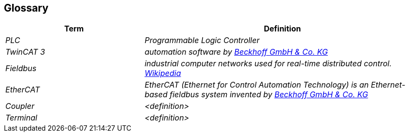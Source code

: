 [[section-glossary]]
== Glossary



[cols="e,2e" options="header"]
|===
|Term |Definition

|PLC
|Programmable Logic Controller

|TwinCAT 3
|automation software by  https://www.beckhoff.com/de-de/[Beckhoff GmbH & Co. KG]

|Fieldbus
|industrial computer networks used for real-time distributed control. https://en.wikipedia.org/wiki/Fieldbus[Wikipedia]

|EtherCAT
|EtherCAT (Ethernet for Control Automation Technology) is an Ethernet-based fieldbus system invented by https://www.beckhoff.com/de-de/produkte/i-o/ethercat/[Beckhoff GmbH & Co. KG]

|Coupler
|<definition>

|Terminal
|<definition>

|===
